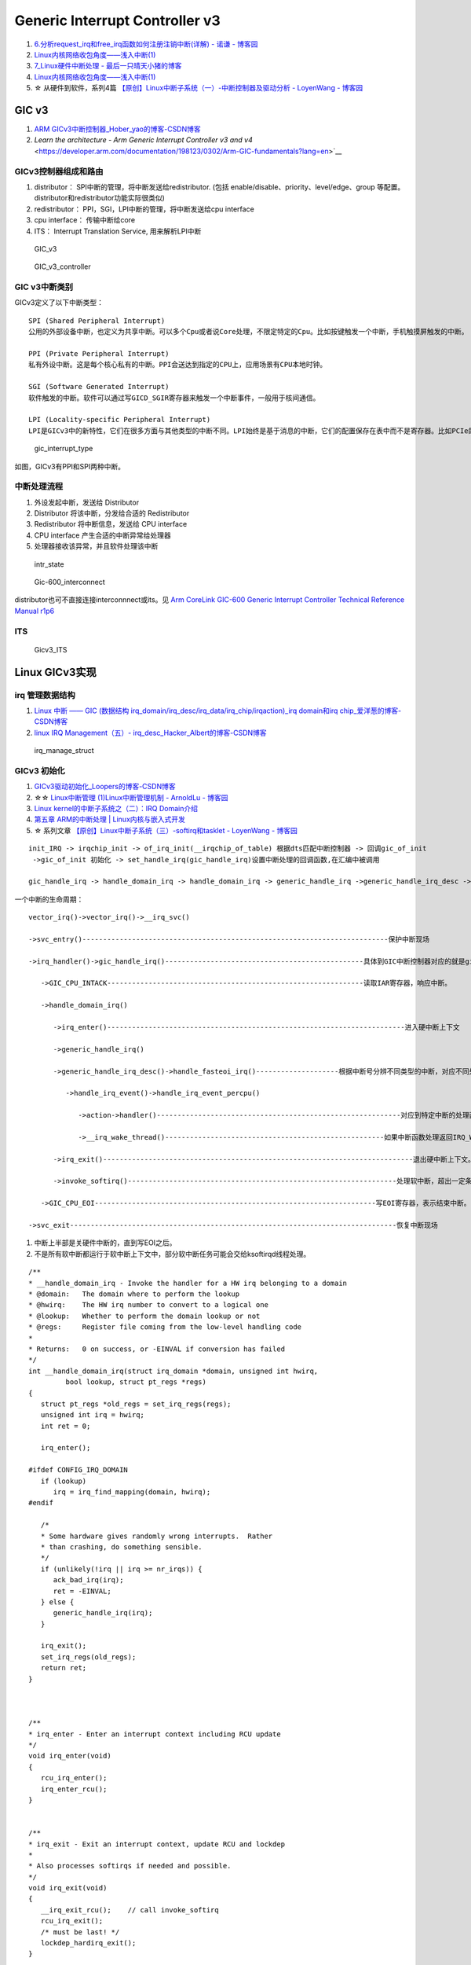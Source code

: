 
Generic Interrupt Controller v3
====================================
1. `6.分析request_irq和free_irq函数如何注册注销中断(详解) - 诺谦 - 博客园  <https://www.cnblogs.com/lifexy/p/7506613.html>`__
2. `Linux内核网络收包角度——浅入中断(1)  <https://mp.weixin.qq.com/s/H4YOd9IaLQBvNWc8Z7dSAg>`__
3. `7_Linux硬件中断处理 - 最后一只晴天小猪的博客  <https://santapasserby.com/2021/07/06/ldd/7_Linux%E7%A1%AC%E4%BB%B6%E4%B8%AD%E6%96%AD%E5%A4%84%E7%90%86/>`__
4. `Linux内核网络收包角度——浅入中断(1)  <https://mp.weixin.qq.com/s/H4YOd9IaLQBvNWc8Z7dSAg>`__
5. ☆ 从硬件到软件，系列4篇 `【原创】Linux中断子系统（一）-中断控制器及驱动分析 - LoyenWang - 博客园  <https://www.cnblogs.com/LoyenWang/p/12996812.html>`__

GIC v3
--------
1. `ARM GICv3中断控制器_Hober_yao的博客-CSDN博客  <https://blog.csdn.net/yhb1047818384/article/details/86708769>`__
2. `Learn the architecture - Arm Generic Interrupt Controller v3 and v4` <https://developer.arm.com/documentation/198123/0302/Arm-GIC-fundamentals?lang=en>`__

GICv3控制器组成和路由
~~~~~~~~~~~~~~~~~~~~~

1. distributor： SPI中断的管理，将中断发送给redistributor. (包括 enable/disable、priority、level/edge、group 等配置。distributor和redistributor功能实际很类似)
2. redistributor： PPI，SGI，LPI中断的管理，将中断发送给cpu interface
3. cpu interface： 传输中断给core
4. ITS： Interrupt Translation Service, 用来解析LPI中断

.. figure:: /images/GIC_v3.png

   GIC_v3

   
.. figure:: /images/GIC_v3_controller.png

   GIC_v3_controller


GIC v3中断类别
~~~~~~~~~~~~~~~~~~~~
GICv3定义了以下中断类型：

::
      
   SPI (Shared Peripheral Interrupt)
   公用的外部设备中断，也定义为共享中断。可以多个Cpu或者说Core处理，不限定特定的Cpu。比如按键触发一个中断，手机触摸屏触发的中断。

   PPI (Private Peripheral Interrupt)
   私有外设中断。这是每个核心私有的中断。PPI会送达到指定的CPU上，应用场景有CPU本地时钟。

   SGI (Software Generated Interrupt)
   软件触发的中断。软件可以通过写GICD_SGIR寄存器来触发一个中断事件，一般用于核间通信。

   LPI (Locality-specific Peripheral Interrupt)
   LPI是GICv3中的新特性，它们在很多方面与其他类型的中断不同。LPI始终是基于消息的中断，它们的配置保存在表中而不是寄存器。比如PCIe的MSI/MSI-x中断。



.. figure:: /images/gic_interrupt_type.jpg

   gic_interrupt_type


如图，GICv3有PPI和SPI两种中断。



中断处理流程
~~~~~~~~~~~~
1. 外设发起中断，发送给 Distributor
2. Distributor 将该中断，分发给合适的 Redistributor
3. Redistributor 将中断信息，发送给 CPU interface
4. CPU interface 产生合适的中断异常给处理器
5. 处理器接收该异常，并且软件处理该中断


.. figure:: /images/intr_state.png
   :scale: 80%

   intr_state


.. figure:: /images/Gic-600_interconnect.jpg
   :scale: 80%

   Gic-600_interconnect

distributor也可不直接连接interconnnect或its。见  `Arm CoreLink GIC-600 Generic Interrupt Controller Technical Reference Manual r1p6 <https://developer.arm.com/documentation/100336/0106/introduction/components>`__


ITS
~~~~~

.. figure:: /images/Gicv3_ITS.png
   :scale: 80%

   Gicv3_ITS


Linux GICv3实现
------------------
irq 管理数据结构
~~~~~~~~~~~~~~~~~~~~

1. `Linux 中断 —— GIC (数据结构 irq_domain/irq_desc/irq_data/irq_chip/irqaction)_irq domain和irq chip_爱洋葱的博客-CSDN博客  <https://blog.csdn.net/zhoutaopower/article/details/90648475>`__
2. `linux IRQ Management（五）- irq_desc_Hacker_Albert的博客-CSDN博客  <https://blog.csdn.net/weixin_41028621/article/details/101753159>`__


.. figure:: /images/irq_manage_struct.png

   irq_manage_struct


GICv3 初始化
~~~~~~~~~~~~~~~
1. `GICv3驱动初始化_Loopers的博客-CSDN博客  <https://blog.csdn.net/longwang155069/article/details/105275286>`__
2. ☆☆ `Linux中断管理 (1)Linux中断管理机制 - ArnoldLu - 博客园  <https://www.cnblogs.com/arnoldlu/p/8659981.html>`__
3. `Linux kernel的中断子系统之（二）：IRQ Domain介绍  <http://www.wowotech.net/irq_subsystem/irq-domain.html>`__
4. `第五章 ARM的中断处理 | Linux内核与嵌入式开发  <https://wugaosheng.gitbooks.io/linux-arm/content/di-wu-zhang-arm-de-zhong-duan-chu-li.html>`__
5. ☆ 系列文章 `【原创】Linux中断子系统（三）-softirq和tasklet - LoyenWang - 博客园  <https://www.cnblogs.com/LoyenWang/p/13124803.html>`__


::

   init_IRQ -> irqchip_init -> of_irq_init(__irqchip_of_table) 根据dts匹配中断控制器 -> 回调gic_of_init 
    ->gic_of_init 初始化 -> set_handle_irq(gic_handle_irq)设置中断处理的回调函数,在汇编中被调用 

   gic_handle_irq -> handle_domain_irq -> handle_domain_irq -> generic_handle_irq ->generic_handle_irq_desc -> desc->handle_irq(desc) = 



一个中断的生命周期：

::

   vector_irq()->vector_irq()->__irq_svc()

   ->svc_entry()--------------------------------------------------------------------------保护中断现场

   ->irq_handler()->gic_handle_irq()------------------------------------------------具体到GIC中断控制器对应的就是gic_handle_irq()，此处从架构相关进入了GIC相关处理。

      ->GIC_CPU_INTACK--------------------------------------------------------------读取IAR寄存器，响应中断。

      ->handle_domain_irq()

         ->irq_enter()------------------------------------------------------------------------进入硬中断上下文

         ->generic_handle_irq()

         ->generic_handle_irq_desc()->handle_fasteoi_irq()--------------------根据中断号分辨不同类型的中断，对应不同处理函数，这里中断号取大于等于32。

            ->handle_irq_event()->handle_irq_event_percpu()

               ->action->handler()-----------------------------------------------------------对应到特定中断的处理函数，即上半部。

               ->__irq_wake_thread()-----------------------------------------------------如果中断函数处理返回IRQ_WAKE_THREAD，则唤醒中断线程进行处理，但不是立即执行中断线程。

         ->irq_exit()---------------------------------------------------------------------------退出硬中断上下文。视情况处理软中断。

         ->invoke_softirq()-----------------------------------------------------------------处理软中断，超出一定条件任务就会交给软中断线程处理。

      ->GIC_CPU_EOI--------------------------------------------------------------------写EOI寄存器，表示结束中断。至此GIC才会接收新的硬件中断，此前一直是屏蔽硬件中断的。

   ->svc_exit-------------------------------------------------------------------------------恢复中断现场



1. 中断上半部是关硬件中断的，直到写EOI之后。
2. 不是所有软中断都运行于软中断上下文中，部分软中断任务可能会交给ksoftirqd线程处理。


::

   /**
   * __handle_domain_irq - Invoke the handler for a HW irq belonging to a domain
   * @domain:	The domain where to perform the lookup
   * @hwirq:	The HW irq number to convert to a logical one
   * @lookup:	Whether to perform the domain lookup or not
   * @regs:	Register file coming from the low-level handling code
   *
   * Returns:	0 on success, or -EINVAL if conversion has failed
   */
   int __handle_domain_irq(struct irq_domain *domain, unsigned int hwirq,
            bool lookup, struct pt_regs *regs)
   {
      struct pt_regs *old_regs = set_irq_regs(regs);
      unsigned int irq = hwirq;
      int ret = 0;

      irq_enter();

   #ifdef CONFIG_IRQ_DOMAIN
      if (lookup)
         irq = irq_find_mapping(domain, hwirq);
   #endif

      /*
      * Some hardware gives randomly wrong interrupts.  Rather
      * than crashing, do something sensible.
      */
      if (unlikely(!irq || irq >= nr_irqs)) {
         ack_bad_irq(irq);
         ret = -EINVAL;
      } else {
         generic_handle_irq(irq);
      }

      irq_exit();
      set_irq_regs(old_regs);
      return ret;
   }



   /**
   * irq_enter - Enter an interrupt context including RCU update
   */
   void irq_enter(void)
   {
      rcu_irq_enter();
      irq_enter_rcu();
   }


   /**
   * irq_exit - Exit an interrupt context, update RCU and lockdep
   *
   * Also processes softirqs if needed and possible.
   */
   void irq_exit(void)
   {
      __irq_exit_rcu();    // call invoke_softirq
      rcu_irq_exit();
      /* must be last! */
      lockdep_hardirq_exit();
   }


irq_desc
~~~~~~~~~~~~

irq_domain
~~~~~~~~~~~~~~~~~~~


::

   static struct irq_chip gic_chip = {
      .name			= "GICv3",
      .irq_mask		= gic_mask_irq,
      .irq_unmask		= gic_unmask_irq,
      .irq_eoi		= gic_eoi_irq,
      .irq_set_type		= gic_set_type,
      .irq_set_affinity	= gic_set_affinity,
      .irq_retrigger          = gic_retrigger,
      .irq_get_irqchip_state	= gic_irq_get_irqchip_state,
      .irq_set_irqchip_state	= gic_irq_set_irqchip_state,
      .irq_nmi_setup		= gic_irq_nmi_setup,
      .irq_nmi_teardown	= gic_irq_nmi_teardown,
      .ipi_send_mask		= gic_ipi_send_mask,
      .flags			= IRQCHIP_SET_TYPE_MASKED |
               IRQCHIP_SKIP_SET_WAKE |
               IRQCHIP_MASK_ON_SUSPEND,
   };



`linux硬件中断（hwirq）和软件中断号（virq）的映射过程_linux中断号_田园诗人之园的博客-CSDN博客  <https://blog.csdn.net/u014100559/article/details/124918989>`__

::

   static int gic_irq_domain_translate(struct irq_domain *d,
                  struct irq_fwspec *fwspec,
                  unsigned long *hwirq,
                  unsigned int *type)
   {
      if (fwspec->param_count == 1 && fwspec->param[0] < 16) {
         *hwirq = fwspec->param[0];
         *type = IRQ_TYPE_EDGE_RISING;
         return 0;
      }

      if (is_of_node(fwspec->fwnode)) {
         if (fwspec->param_count < 3)
            return -EINVAL;

         switch (fwspec->param[0]) {
         case 0:			/* SPI */
            *hwirq = fwspec->param[1] + 32;
            break;
         case 1:			/* PPI */
            *hwirq = fwspec->param[1] + 16;
            break;
         case 2:			/* ESPI */
            *hwirq = fwspec->param[1] + ESPI_BASE_INTID;
            break;
         case 3:			/* EPPI */
            *hwirq = fwspec->param[1] + EPPI_BASE_INTID;
            break;
         case GIC_IRQ_TYPE_LPI:	/* LPI */
            *hwirq = fwspec->param[1];
            break;
         case GIC_IRQ_TYPE_PARTITION:
            *hwirq = fwspec->param[1];
            if (fwspec->param[1] >= 16)
               *hwirq += EPPI_BASE_INTID - 16;
            else
               *hwirq += 16;
            break;
         default:
            return -EINVAL;
         }

         *type = fwspec->param[2] & IRQ_TYPE_SENSE_MASK;

   .................

   }


proc interrupts
~~~~~~~~~~~~~~~~~~~~
1. `/proc/interrupts 的数值是如何获得的？ – 肥叉烧 feichashao.com  <https://feichashao.com/proc-interrupts/>`__
cat /proc/interrupts

kernel/irq/proc.c show_interrupts 调用 irq_to_desc() 获取中断的信息，并打印每个 CPU 对应的统计数量 kstat_irqs_cpu().
然后调用 arch_show_interrupts()，打印架构相关的中断信息。比如 MNI, TLB 等统计信息。

irq domain 内部维护了一个 hwirq,可能会显示在 触发方式(Edge/Level)的前一列。

